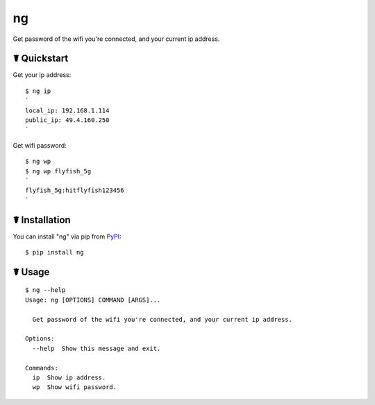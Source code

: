 ng
==

.. image:: https://img.shields.io/pypi/l/ng.svg
    :target: https://pypi.python.org/pypi/ng

.. image:: https://img.shields.io/pypi/v/ng.svg
    :target: https://pypi.python.org/pypi/ng

.. image:: https://img.shields.io/pypi/pyversions/ng.svg
    :target: https://pypi.python.org/pypi/ng

.. image:: https://travis-ci.org/cls1991/ng.svg?branch=master
    :target: https://travis-ci.org/cls1991/ng

Get password of the wifi you're connected, and your current ip address.

☤ Quickstart
------------

Get your ip address:

::

    $ ng ip
    `
    local_ip: 192.168.1.114
    public_ip: 49.4.160.250
    `

Get wifi password:

::

    $ ng wp
    $ ng wp flyfish_5g
    `
    flyfish_5g:hitflyfish123456
    `

☤ Installation
--------------

You can install "ng" via pip from `PyPI <https://pypi.python.org/pypi/ng>`_:

::

    $ pip install ng
	
☤ Usage
-------

::

    $ ng --help
    Usage: ng [OPTIONS] COMMAND [ARGS]...

      Get password of the wifi you're connected, and your current ip address.

    Options:
      --help  Show this message and exit.

    Commands:
      ip  Show ip address.
      wp  Show wifi password.
